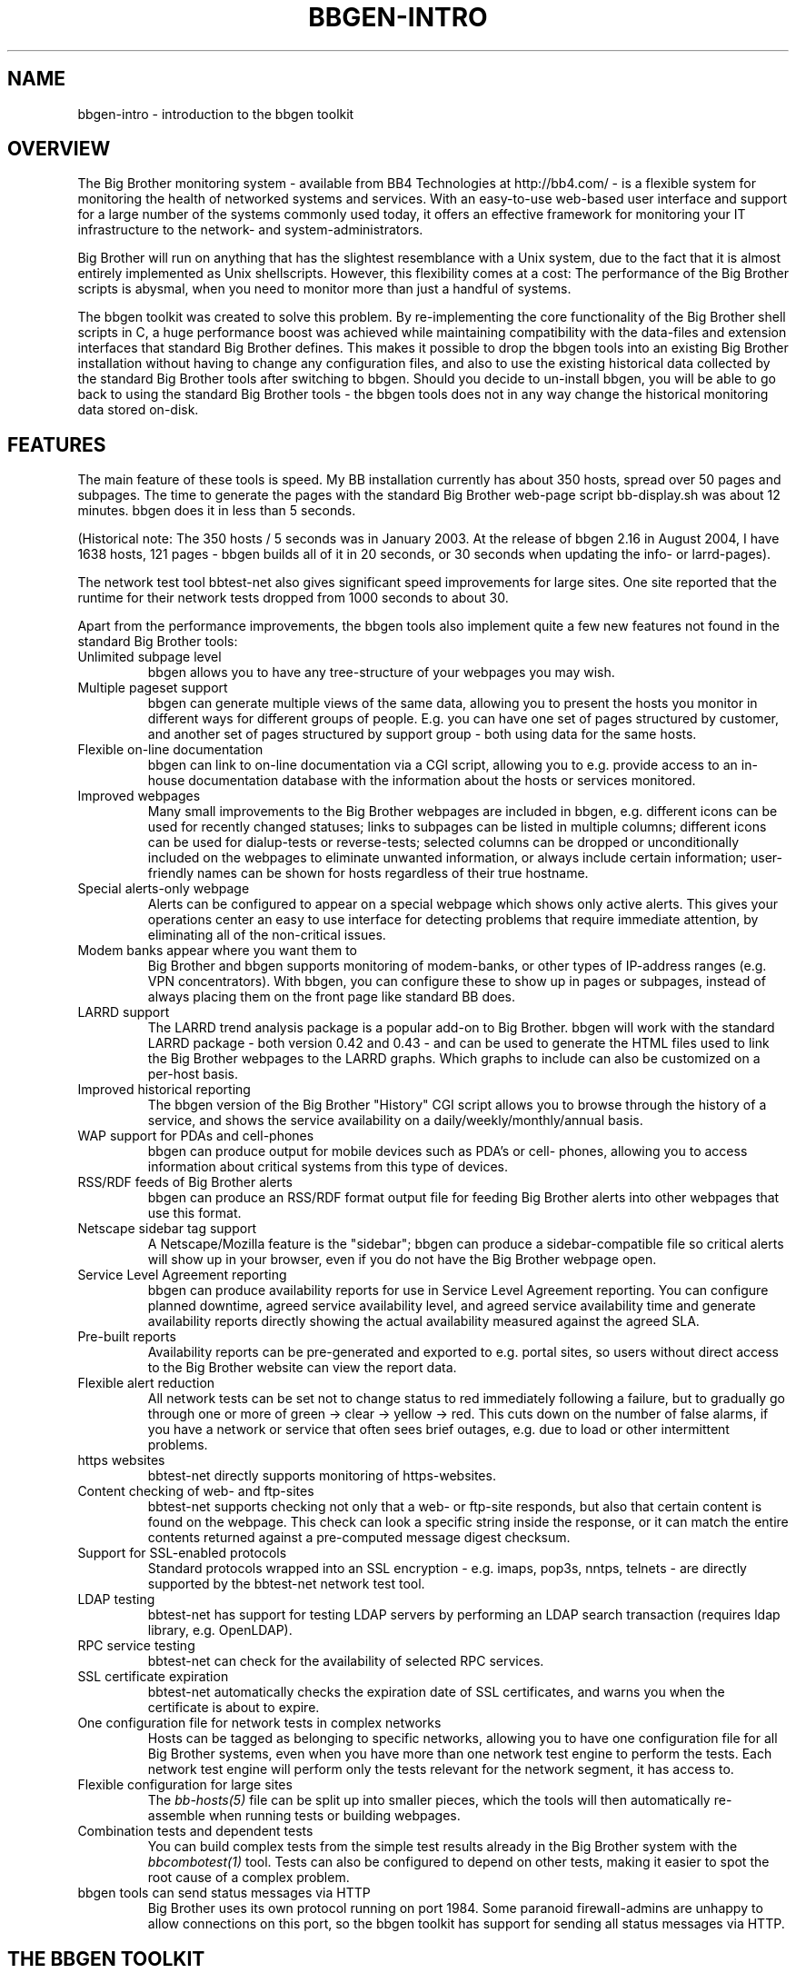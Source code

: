 .TH BBGEN-INTRO 7 "Version 3.4: 21 nov 2004" "bbgen toolkit"
.SH NAME
bbgen-intro \- introduction to the bbgen toolkit

.SH OVERVIEW
The Big Brother monitoring system - available from
BB4 Technologies at http://bb4.com/ - is a flexible
system for monitoring the health of networked systems
and services. With an easy-to-use web-based user interface
and support for a large number of the systems commonly
used today, it offers an effective framework for monitoring
your IT infrastructure to the network- and system-administrators.

Big Brother will run on anything that has the slightest
resemblance with a Unix system, due to the fact that it
is almost entirely implemented as Unix shellscripts. However,
this flexibility comes at a cost: The performance of the
Big Brother scripts is abysmal, when you need to monitor
more than just a handful of systems.

The bbgen toolkit was created to solve this problem. By
re-implementing the core functionality of the Big Brother
shell scripts in C, a huge performance boost was achieved
while maintaining compatibility with the data-files and
extension interfaces that standard Big Brother defines.
This makes it possible to drop the bbgen tools into an
existing Big Brother installation without having to change
any configuration files, and also to use the existing 
historical data collected by the standard Big Brother
tools after switching to bbgen. Should you decide to
un-install bbgen, you will be able to go back to using
the standard Big Brother tools - the bbgen tools does not
in any way change the historical monitoring data stored 
on-disk.

.SH FEATURES
The main feature of these tools is speed. My BB installation currently
has about 350 hosts, spread over 50 pages and subpages. The time
to generate the pages with the standard Big Brother web-page script
bb-display.sh was about 12 minutes. bbgen does it in less than 5 seconds.

(Historical note: The 350 hosts / 5 seconds was in January 2003.
At the release of bbgen 2.16 in August 2004, I have 1638 hosts, 
121 pages - bbgen builds all of it in 20 seconds, or 30 seconds when
updating the info- or larrd-pages).

The network test tool bbtest-net also gives significant speed improvements 
for large sites. One site reported that the runtime for their network tests 
dropped from 1000 seconds to about 30.

Apart from the performance improvements, the bbgen tools also
implement quite a few new features not found in the standard
Big Brother tools:

.IP "Unlimited subpage level"
bbgen allows you to have any tree-structure of your webpages you
may wish.

.IP "Multiple pageset support"
bbgen can generate multiple views of the same data, allowing you 
to present the hosts you monitor in different ways for different
groups of people. E.g. you can have one set of pages structured 
by customer, and another set of pages structured by support group - 
both using data for the same hosts.

.IP "Flexible on-line documentation"
bbgen can link to on-line documentation via a CGI script, allowing
you to e.g. provide access to an in-house documentation database
with the information about the hosts or services monitored.

.IP "Improved webpages"
Many small improvements to the Big Brother webpages are included
in bbgen, e.g. different icons can be used for recently changed statuses;
links to subpages can be listed in multiple columns; different icons
can be used for dialup-tests or reverse-tests; selected columns
can be dropped or unconditionally included on the webpages to
eliminate unwanted information, or always include certain information;
user-friendly names can be shown for hosts regardless of their true
hostname.

.IP "Special alerts-only webpage"
Alerts can be configured to appear on a special webpage which 
shows only active alerts. This gives your operations center
an easy to use interface for detecting problems that require
immediate attention, by eliminating all of the non-critical
issues.

.IP "Modem banks appear where you want them to"
Big Brother and bbgen supports monitoring of modem-banks, or
other types of IP-address ranges (e.g. VPN concentrators).
With bbgen, you can configure these to show up in pages or
subpages, instead of always placing them on the front page
like standard BB does.

.IP "LARRD support"
The LARRD trend analysis package is a popular add-on to Big Brother.
bbgen will work with the standard LARRD package - both version 
0.42 and 0.43 - and can be used to generate the HTML files used
to link the Big Brother webpages to the LARRD graphs. Which graphs
to include can also be customized on a per-host basis.

.IP "Improved historical reporting"
The bbgen version of the Big Brother "History" CGI script allows
you to browse through the history of a service, and shows the
service availability on a daily/weekly/monthly/annual basis.

.IP "WAP support for PDAs and cell-phones"
bbgen can produce output for mobile devices such as PDA's or cell-
phones, allowing you to access information about critical systems
from this type of devices.

.IP "RSS/RDF feeds of Big Brother alerts"
bbgen can produce an RSS/RDF format output file for feeding Big
Brother alerts into other webpages that use this format.

.IP "Netscape sidebar tag support"
A Netscape/Mozilla feature is the "sidebar"; bbgen can produce
a sidebar-compatible file so critical alerts will show up in
your browser, even if you do not have the Big Brother webpage open.

.IP "Service Level Agreement reporting"
bbgen can produce availability reports for use in Service Level
Agreement reporting. You can configure planned downtime, agreed
service availability level, and agreed service availability time 
and generate availability reports directly showing the actual
availability measured against the agreed SLA.

.IP "Pre-built reports"
Availability reports can be pre-generated and exported to e.g.
portal sites, so users without direct access to the Big Brother
website can view the report data.

.IP "Flexible alert reduction"
All network tests can be set not to change status to red
immediately following a failure, but to gradually go
through one or more of green -> clear -> yellow -> red.
This cuts down on the number of false alarms, if you have a
network or service that often sees brief outages, e.g.
due to load or other intermittent problems.

.IP "https websites"
bbtest-net directly supports monitoring of https-websites.

.IP "Content checking of web- and ftp-sites"
bbtest-net supports checking not only that a web- or ftp-site 
responds, but also that certain content is found on the webpage.
This check can look a specific string inside the response, or
it can match the entire contents returned against a pre-computed
message digest checksum.

.IP "Support for SSL-enabled protocols"
Standard protocols wrapped into an SSL encryption - e.g.
imaps, pop3s, nntps, telnets - are directly supported by the 
bbtest-net network test tool.

.IP "LDAP testing"
bbtest-net has support for testing LDAP servers by performing
an LDAP search transaction (requires ldap library, e.g. OpenLDAP).

.IP "RPC service testing"
bbtest-net can check for the availability of selected RPC services.

.IP "SSL certificate expiration"
bbtest-net automatically checks the expiration date of SSL
certificates, and warns you when the certificate is about
to expire.

.IP "One configuration file for network tests in complex networks"
Hosts can be tagged as belonging to specific networks, allowing
you to have one configuration file for all Big Brother systems,
even when you have more than one network test engine to perform
the tests. Each network test engine will perform only the tests
relevant for the network segment, it has access to.

.IP "Flexible configuration for large sites"
The
.I bb-hosts(5)
file can be split up into smaller pieces, which the tools will
then automatically re-assemble when running tests or building
webpages.

.IP "Combination tests and dependent tests"
You can build complex tests from the simple test results already
in the Big Brother system with the
.I bbcombotest(1)
tool. Tests can also be configured to depend on other tests, 
making it easier to spot the root cause of a complex problem.

.IP "bbgen tools can send status messages via HTTP"
Big Brother uses its own protocol running on port 1984. Some
paranoid firewall-admins are unhappy to allow connections on
this port, so the bbgen toolkit has support for sending all 
status messages via HTTP.

.SH THE BBGEN TOOLKIT
The tools included in the bbgen toolkit are as follows:

.I bbgen(1)
is a drop-in replacement for the bb-display.sh webpage generator
script from the Big Brother monitoring tool.  It can also replace 
part of the LARRD tool that is often used with Big Brother.

.I bbtest-net(1)
is a drop-in replacement for the bb-network.sh network 
test script in Big Brother.

.I bb(1)
is a drop-in replacement for the standard Big Brother
bb client tool. It provides support for HTTP transfer of
status messages, allows BB clients to query the state
of tests on the central BBDISPLAY server, and retrieve
BB configuration files, besides being compatible with the
standard bb client. The server-side script 
.I bbmessage.cgi(1) 
that receives messages sent via HTTP is also included.

.I bbretest-net.sh(1)
is a Big Brother extension script for re-doing failed
network tests with a higher frequency than the normal
network tests. This allows Big Brother to pick up
the recovery of a network service as soon as it happens,
resulting in less downtime being recorded.

.I bbhostgrep(1)
is a utility for use by BB extension scripts. It
allows an extension script to easily pick out the hosts that
are relevant to a script, so it need not parse a huge
bb-hosts file with lots of unwanted test-specifications.

.I bbhostshow(1)
is a utility to dump the full
.I bb-hosts(5)
file following any "include" statements.

.I bbcombotest(1)
is a Big Brother extension script for the BBDISPLAY server,
allowing you to build complicated tests from simpler
BB test results. E.g. you can define a test that uses the results
from testing your webserver, database server and router to have a 
single test showing the availability of your enterprise web
application.

.I bbdigest(1)
is a utility to compute message digest values for use in
content checks that use digests.

.I bb-rep.cgi(1)
is a drop-in replacement for the bb-rep.sh script included in
the standard Big Brother package. This CGI program 
triggers the generation of Big Brother availability reports, 
using
.I bbgen(1)
as the reporting back-end engine.

.I bb-hostsvc.cgi(1)
is a drop-in replacement for the bb-hostsvc.sh and bb-histlog.sh
scripts included in the standard Big Brother package. This CGI
program generates an HTML view of a single status log.

.I bb-replog.cgi(1)
is a drop-in replacement for the bb-replog.sh script included in
the standard Big Brother package. This CGI program generates
the detailed availability report for a particular host+service
combination.

.I bb-hist.cgi(1)
is a drop-in replacement for the bb-hist.sh script included
in the standard Big Brother package. This CGI program generates
a webpage with the most recent history of a particular host+service
combination.

.I bb-snapshot.cgi(1)
is a CGI program to build the Big Brother webpages in a "snapshot"
mode, showing the look of the webpages at a particular point 
in time. It uses
.I bbgen(1)
as the back-end engine.

.I bb-eventlog.cgi(1)
is a CGI program to show the Big Brother eventlog. Normally
the eventlog is included on the bb2.html page, but this CGI
can be used to have custom eventlog displays e.g. with the
past 200 events.

.I bb-findhost.cgi(1)
is a CGI program that finds a given host in the Big Brother
webpages. As you Big Brother installation grows, it can become
difficult to remember exactly which page a host is on; this CGI
script lets you find hosts easily.

.I bb-csvinfo.cgi(1)
is a CGI program to present information about a host. The 
information is pulled from a CSV (Comma Separated Values)
file, which is easily exported from any spreadsheet or
database program.

.I bbproxy(1)
is a proxy-server that forwards Big Brother messages between
clients and the BBDISPLAY server.

.SH REQUIREMENTS
What you need to install bbgen:

.IP "A Big Brother installation"
A working Big Brother installation. Get BB up and running first,
then you can drop in the bbgen tools to speed things up. The bbgen
tools are known to work with Big Brother 1.8 and 1.9 - older versions
may also work, but this has not been tested.
.br
Of course, you can install everything in one go, but it makes 
troubleshooting easier when you have only one set of programs 
to struggle with, instead of two.

.IP fping
For network connectivity tests, the fping utility must be 
installed. This tool is available from www.fping.org.

.IP OpenSSL
The OpenSSL library is used for checking https websites and
other SSL-enabled protocols (imaps, pop3s, nntps, telnets, ftps),
as well as for the message digest calculations for content checks.
If your system does not already have openssl installed, you can pick it
up from http://www.openssl.org/

.IP "OpenLDAP (optional)"
If you want to test LDAP servers, it is recommended that you
install an LDAP client library such as OpenLDAP. It is available
from http://www.openldap.org/


.SH COMPATIBILITY
The bbgen toolkit is intended to be a drop-in replacement 
for the tools in Big Brother version 1.9c, with the following 
exceptions:

.IP "group directive"
A "group" directive in the 
.I bb-hosts(5)
file is treated as a "group-compress".

.IP "Page-links are at top of page instead of bottom"
bbgen defaults to putting page- and subpage-links at the
top of each page, whereas standard Big Brother puts them
at the bottom of the page. If you prefer the Big Brother
display style, run bbgen with the "--pages-last" option.

.IP "Status messages from hosts not in bb-hosts are ignored"
Standard Big Brother will process status-logs from unknown
hosts, and these will affect the background color of the 
bb.html and bb2.html pages.  The bbgen toolkit ignores logs 
from hosts not listed in the bb-hosts file.

.IP "Modembanks can be placed in subpages"
Standard BB always displays modem-banks on the front-page
(bb.html). bbgen treats modembanks like normal hosts, so
they will appear on a page or subpage according to their
placement in the bb-hosts file. If you want them on the
bb.html page, place the "dialup" directive before any
"page" directives in bb-hosts, but after a "group" directive.

.IP "Connectivity tests use the hostname"
Standard BB always uses the IP-address listed in the bb-hosts
file for the connectivity (ping) test. bbtest-net will attempt
a DNS lookup of the hostname to determine the IP-address,
but fallback to using the IP-address if the DNS lookup fails.
This behaviour can be changed with the "testip" tag (on a per-host
basis), or via the "--dns" tag (globally).

.IP "Multiple http tests must be separated with spaces"
Standard Big Brother allows you to define multiple http tests
in the bb-hosts file separated by a pipe character or space. 
bbgen requires that you use space.

.IP ":q and :Q modifiers are ignored"
The ":q" and ":Q" modifiers on individual tests are ignored.
These modifiers are only relevant for the standard Big 
Brother network test tool bbnet, which is not used when
you install the bbgen network test tools.

.SH DEMONSTRATION SITE
A site running this software can be seen at http://www.hswn.dk/bb/

.SH COPYRIGHT
All tools are 
.br
  Copyright (C) 2002-2004, Henrik Storner <henrik@storner.dk> 
.br
All files are released under the GNU General Public License version 2, 
with the additional exemption that compiling, linking, and/or using OpenSSL 
is allowed.  See the file COPYING for details.

.SH BUGS
If you find any bugs in the bbgen tools, I would appreciate it if you
reported them to me. Either on the "bb" mailing list at bb@bb4.com,
or directly to bbgen@hswn.dk

.SH MAILING LIST
If you want to be notified of new releases of the bbgen toolkit, please
subscribe to the bbgen-announce mailing list. This is a moderated list,
used only to announce new bbgen releases. To be added to the list, send
an e-mail to
.br
    bbgen-announce-subscribe@hswn.dk

.SH "SEE ALSO"
bbgen(1), bbtest-net(1), bb(1), bbproxy(1), 
bbretest-net.sh(1), bbcombotest(1)
bbhostgrep(1), bbhostshow(1), bbdigest(1),
bb-hostsvc.cgi(1), bb-rep.cgi(1), bb-replog.cgi(1), bb-hist.cgi(1), bb-snapshot.cgi(1),
bb-eventlog.cgi(1), bb-findhost.cgi(1), bb-csvinfo.cgi(1)
bb-hosts(5), bb-environ(5), bbcombotest.cfg(5)

